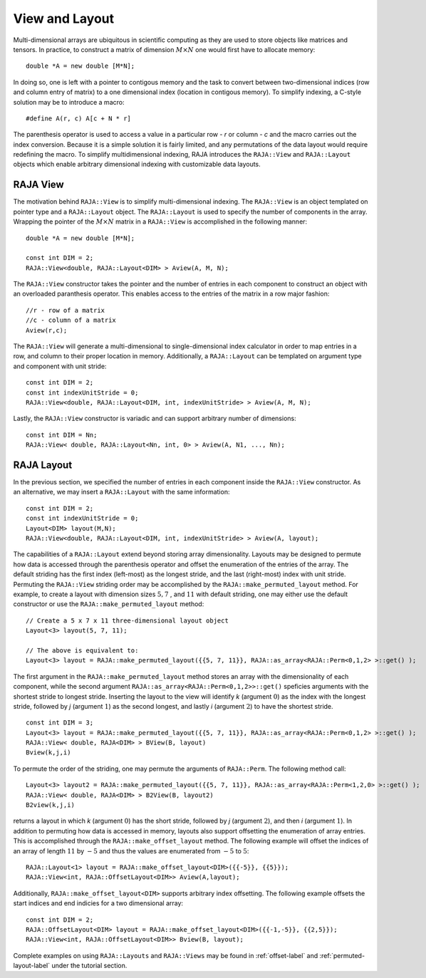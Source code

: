 .. ##
.. ## Copyright (c) 2016-18, Lawrence Livermore National Security, LLC.
.. ##
.. ## Produced at the Lawrence Livermore National Laboratory
.. ##
.. ## LLNL-CODE-689114
.. ##
.. ## All rights reserved.
.. ##
.. ## This file is part of RAJA.
.. ##
.. ## For details about use and distribution, please read RAJA/LICENSE.
.. ##

.. _view-label:

===============
View and Layout
===============

Multi-dimensional arrays are ubiquitous in scientific computing as
they are used to store objects like matrices and tensors. In practice, to construct 
a matrix of dimension :math:`M \times N` one would first have to allocate memory::

   double *A = new double [M*N];

In doing so, one is left with a pointer to contigous memory and the task to convert
between two-dimensional indices (row and column entry of matrix) to a one dimensional index (location in 
contigous memory). To simplify indexing, a C-style solution may be to introduce a macro::

   #define A(r, c) A[c + N * r]

The parenthesis operator is used to access a value in a particular row - `r` or column - `c` and the macro 
carries out the index conversion. Because it is a simple solution it is 
fairly limited, and any permutations of the data layout would require redefining the macro. 
To simplify multidimensional indexing, RAJA introduces the ``RAJA::View`` and ``RAJA::Layout`` objects which enable
arbitrary dimensional indexing with customizable data layouts.

---------
RAJA View
---------
The motivation behind ``RAJA::View`` is to simplify multi-dimensional indexing. 
The ``RAJA::View`` is an object templated on pointer type and a ``RAJA::Layout`` object. The ``RAJA::Layout`` is used to specify
the number of components in the array. Wrapping the pointer of the :math:`M \times N` matrix in a ``RAJA::View``
is accomplished in the following manner::

   double *A = new double [M*N];

   const int DIM = 2;   
   RAJA::View<double, RAJA::Layout<DIM> > Aview(A, M, N);

The ``RAJA::View`` constructor takes the pointer and the number of entries in each component to construct an object
with an overloaded paranthesis operator. This enables access to the entries of the matrix in a row major fashion::

     //r - row of a matrix
     //c - column of a matrix
     Aview(r,c);

The ``RAJA::View`` will generate a multi-dimensional to single-dimensional index calculator in order to map entries in a row,
and column to their proper location in memory. Additionally, a ``RAJA::Layout`` can be templated on argument type and component
with unit stride::

    const int DIM = 2; 
    const int indexUnitStride = 0;
    RAJA::View<double, RAJA::Layout<DIM, int, indexUnitStride> > Aview(A, M, N);

Lastly, the ``RAJA::View`` constructor is variadic and can support arbitrary number of dimensions::

  const int DIM = Nn;
  RAJA::View< double, RAJA::Layout<Nn, int, 0> > Aview(A, N1, ..., Nn);

-----------
RAJA Layout
-----------

In the previous section, we specified the number of entries in each component inside the ``RAJA::View`` constructor. As an alternative, we may insert
a ``RAJA::Layout`` with the same information::

    const int DIM = 2; 
    const int indexUnitStride = 0;
    Layout<DIM> layout(M,N);
    RAJA::View<double, RAJA::Layout<DIM, int, indexUnitStride> > Aview(A, layout);

The capabilities of a ``RAJA::Layout`` extend beyond storing array dimensionality. Layouts may be designed to permute how data is accessed through 
the parenthesis operator and offset the enumeration of the entries of the array. The default striding has the first index (left-most) as the longest stride, 
and the last (right-most) index with unit stride. Permuting the ``RAJA::View`` striding order may be accomplished by the ``RAJA::make_permuted_layout`` method.
For example, to create a layout with dimension sizes :math:`5, 7` , and :math:`11`  with default striding, one may either use the default constructor
or use the ``RAJA::make_permuted_layout`` method::

   // Create a 5 x 7 x 11 three-dimensional layout object
   Layout<3> layout(5, 7, 11);          

   // The above is equivalent to:
   Layout<3> layout = RAJA::make_permuted_layout({{5, 7, 11}}, RAJA::as_array<RAJA::Perm<0,1,2> >::get() );

The first argument in the ``RAJA::make_permuted_layout`` method stores an array with the dimensionality of each component, 
while the second argument ``RAJA::as_array<RAJA::Perm<0,1,2>>::get()`` speficies arguments with the shortest stride to longest stride. Inserting the layout to the view will identify `k` (argument :math:`0`) as the index with the longest stride, followed by `j` (argument :math:`1`) as the second longest,
and lastly `i` (argument :math:`2`) to have the shortest stride. ::

  const int DIM = 3;        
  Layout<3> layout = RAJA::make_permuted_layout({{5, 7, 11}}, RAJA::as_array<RAJA::Perm<0,1,2> >::get() );
  RAJA::View< double, RAJA<DIM> > BView(B, layout) 
  Bview(k,j,i)  

To permute the order of the striding, one may permute the arguments of ``RAJA::Perm``.
The following method call::

  Layout<3> layout2 = RAJA::make_permuted_layout({{5, 7, 11}}, RAJA::as_array<RAJA::Perm<1,2,0> >::get() );
  RAJA::View< double, RAJA<DIM> > B2View(B, layout2) 
  B2view(k,j,i)  

returns a layout in which `k` (argument :math:`0`) has the short stride, followed by `j` (argument :math:`2`), and then `i` (argument :math:`1`).
In addition to permuting how data is accessed in memory, layouts also support offsetting the enumeration of
array entries. This is accomplished through the ``RAJA::make_offset_layout`` method. The following example will offset the indices of an array of length 
:math:`11` by :math:`-5` and thus the values are enumerated from :math:`-5` to :math:`5`::

  RAJA::Layout<1> layout = RAJA::make_offset_layout<DIM>({{-5}}, {{5}});
  RAJA::View<int, RAJA::OffsetLayout<DIM>> Aview(A,layout);

Additionally, ``RAJA::make_offset_layout<DIM>`` supports arbitrary index offsetting. The following example offsets the start indices and end indicies for a 
two dimensional array::

  const int DIM = 2;              
  RAJA::OffsetLayout<DIM> layout = RAJA::make_offset_layout<DIM>({{-1,-5}}, {{2,5}});
  RAJA::View<int, RAJA::OffsetLayout<DIM>> Bview(B, layout);

Complete examples on using ``RAJA::Layouts`` and ``RAJA::Views``  may be found in :ref:`offset-label` and :ref:`permuted-layout-label` under the tutorial section.
